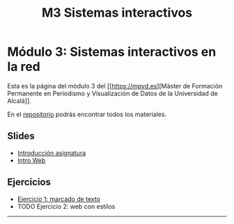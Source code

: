 #+OPTIONS: toc:nil
#+TITLE: M3 Sistemas interactivos

* Módulo 3: Sistemas interactivos en la red
Esta es la página del módulo 3 del [[https://mpvd.es][Máster de Formación
Permanente en Periodismo y Visualización de Datos de la Universidad de
Alcalá]].

En el [[https://github.com/mpvdes/uah2223-sistemas-interactivos-red][repositorio]] podrás encontrar todos los materiales.

** Slides
- [[https://mpvdes.github.io/uah2223-sistemas-interactivos-red/sesiones/00-intro/00-intro.html][Introducción asignatura]]
- [[https://mpvdes.github.io/uah2223-sistemas-interactivos-red/sesiones/01-slides-m4/01-slides-m4.html][Intro Web]]

** Ejercicios
- [[file:practicas/e1-marcado.md][Ejercicio 1: marcado de texto]]
- TODO Ejercicio 2: web con estilos

-----
[[./img/logo.svg]]
